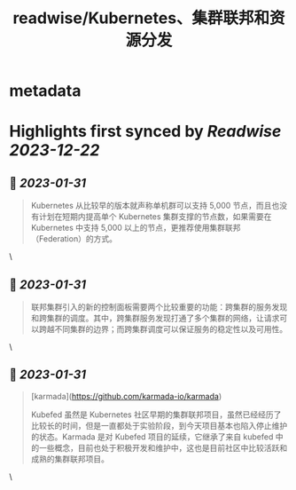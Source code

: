 :PROPERTIES:
:title: readwise/Kubernetes、集群联邦和资源分发
:END:


* metadata
:PROPERTIES:
:author: [[面向信仰编程]]
:full-title: "Kubernetes、集群联邦和资源分发"
:category: [[articles]]
:url: https://draveness.me//kuberentes-federation
:image-url: https://draveness.me/favicon.ico
:END:

* Highlights first synced by [[Readwise]] [[2023-12-22]]
** 📌 [[2023-01-31]]
#+BEGIN_QUOTE
Kubernetes 从比较早的版本就声称单机群可以支持 5,000 节点，而且也没有计划在短期内提高单个 Kubernetes 集群支撑的节点数，如果需要在 Kubernetes 中支持 5,000 以上的节点，更推荐使用集群联邦（Federation）的方式。 
#+END_QUOTE\
** 📌 [[2023-01-31]]
#+BEGIN_QUOTE
联邦集群引入的新的控制面板需要两个比较重要的功能：跨集群的服务发现和跨集群的调度。其中，跨集群服务发现打通了多个集群的网络，让请求可以跨越不同集群的边界；而跨集群调度可以保证服务的稳定性以及可用性。 
#+END_QUOTE\
** 📌 [[2023-01-31]]
#+BEGIN_QUOTE
[karmada](https://github.com/karmada-io/karmada)

Kubefed 虽然是 Kubernetes 社区早期的集群联邦项目，虽然已经经历了比较长的时间，但是一直都处于实验阶段，到今天项目基本也陷入停止维护的状态。Karmada 是对 Kubefed 项目的延续，它继承了来自 kubefed 中的一些概念，目前也处于积极开发和维护中，这也是目前社区中比较活跃和成熟的集群联邦项目。 
#+END_QUOTE\